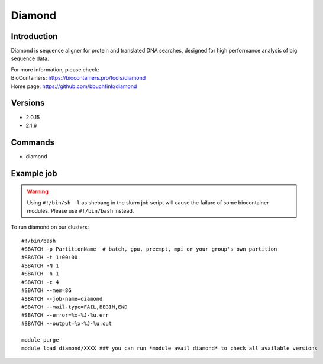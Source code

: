 .. _backbone-label:

Diamond
==============================

Introduction
~~~~~~~~
Diamond is sequence aligner for protein and translated DNA searches, designed for high performance analysis of big sequence data.


| For more information, please check:
| BioContainers: https://biocontainers.pro/tools/diamond 
| Home page: https://github.com/bbuchfink/diamond

Versions
~~~~~~~~
- 2.0.15
- 2.1.6

Commands
~~~~~~~
- diamond

Example job
~~~~~
.. warning::
    Using ``#!/bin/sh -l`` as shebang in the slurm job script will cause the failure of some biocontainer modules. Please use ``#!/bin/bash`` instead.

To run diamond on our clusters::

 #!/bin/bash
 #SBATCH -p PartitionName  # batch, gpu, preempt, mpi or your group's own partition
 #SBATCH -t 1:00:00
 #SBATCH -N 1
 #SBATCH -n 1
 #SBATCH -c 4
 #SBATCH --mem=8G
 #SBATCH --job-name=diamond
 #SBATCH --mail-type=FAIL,BEGIN,END
 #SBATCH --error=%x-%J-%u.err
 #SBATCH --output=%x-%J-%u.out

 module purge
 module load diamond/XXXX ### you can run *module avail diamond* to check all available versions
